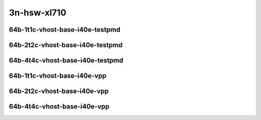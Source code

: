 
.. raw:: latex

    \clearpage

.. raw:: html

    <script type="text/javascript">

        function getDocHeight(doc) {
            doc = doc || document;
            var body = doc.body, html = doc.documentElement;
            var height = Math.max( body.scrollHeight, body.offsetHeight,
                html.clientHeight, html.scrollHeight, html.offsetHeight );
            return height;
        }

        function setIframeHeight(id) {
            var ifrm = document.getElementById(id);
            var doc = ifrm.contentDocument? ifrm.contentDocument:
                ifrm.contentWindow.document;
            ifrm.style.visibility = 'hidden';
            ifrm.style.height = "10px"; // reset to minimal height ...
            // IE opt. for bing/msn needs a bit added or scrollbar appears
            ifrm.style.height = getDocHeight( doc ) + 4 + "px";
            ifrm.style.visibility = 'visible';
        }

    </script>

..
    ## 3n-hsw-xl710
    ### 64b-?t?c-vhost-base-i40e
    10ge2p1xl710-eth-l2xcbase-eth-2vhostvr1024-1vm-ndrpdr
    10ge2p1xl710-dot1q-l2bdbasemaclrn-eth-2vhostvr1024-1vm-ndrpdr
    10ge2p1xl710-eth-l2bdbasemaclrn-eth-2vhostvr1024-1vm-ndrpdr
    10ge2p1xl710-ethip4-ip4base-eth-2vhostvr1024-1vm-ndrpdr

    Tests.Vpp.Perf.Vm Vhost.40Ge2P1Xl710-Eth-L2Xcbase-Eth-2Vhostvr1024-1Vm-Ndrpdr.64B-1t1c-eth-l2xcbase-eth-2vhostvr1024-1vm-ndrpdr
    Tests.Vpp.Perf.Vm Vhost.40Ge2P1Xl710-Dot1Q-L2Bdbasemaclrn-Eth-2Vhostvr1024-1Vm-Ndrpdr.64B-1t1c-dot1q-l2bdbasemaclrn-eth-2vhostvr1024-1vm-ndrpdr
    Tests.Vpp.Perf.Vm Vhost.40Ge2P1Xl710-Eth-L2Bdbasemaclrn-Eth-2Vhostvr1024-1Vm-Ndrpdr.64B-1t1c-eth-l2bdbasemaclrn-eth-2vhostvr1024-1vm-ndrpdr
    Tests.Vpp.Perf.Vm Vhost.40Ge2P1Xl710-Ethip4-Ip4Base-Eth-2Vhostvr1024-1Vm-Ndrpdr.64B-1t1c-ethip4-ip4base-eth-2vhostvr1024-1vm-ndrpdr

    Tests.Vpp.Perf.Vm Vhost.40Ge2P1Xl710-Eth-L2Xcbase-Eth-2Vhostvr1024-1Vm-Vppl2Xc-Ndrpdr.64B-1t1c-eth-l2xcbase-eth-2vhostvr1024-1vm-vppl2xc-ndrpdr
    Tests.Vpp.Perf.Vm Vhost.40Ge2P1Xl710-Dot1Q-L2Bdbasemaclrn-Eth-2Vhostvr10241Vm-Vppl2Xc-Ndrpdr.64B-1t1c-dot1q-l2bdbasemaclrn-eth-2vhostvr1024-1vm-vppl2xc-ndrpdr
    Tests.Vpp.Perf.Vm Vhost.40Ge2P1Xl710-Eth-L2Bdbasemaclrn-Eth-2Vhostvr1024-1V-m-Vppl2Xc-Ndrpdr.64B-1t1c-eth-l2bdbasemaclrn-eth-2vhostvr1024-1vm-vppl2xc-ndrpdr
    Tests.Vpp.Perf.Vm Vhost.40Ge2P1Xl710-Ethip4-Ip4Base-Eth-2Vhostvr1024-1Vm-Vppip4-Ndrpdr.64B-1t1c-ethip4-ip4base-eth-2vhostvr1024-1vm-vppip4-ndrpdr

3n-hsw-xl710
~~~~~~~~~~~~

64b-1t1c-vhost-base-i40e-testpmd
--------------------------------

.. raw:: html

    <center>
    <iframe id="01" onload="setIframeHeight(this.id)" width="700" frameborder="0" scrolling="no" src="../../_static/vpp/3n-hsw-xl710-64b-1t1c-vhost-base-i40e-ndr-hdrh-lat.html"></iframe>
    <p><br></p>
    </center>

.. raw:: latex

    \begin{figure}[H]
        \centering
            \graphicspath{{../_build/_static/vpp/}}
            \includegraphics[clip, trim=0cm 0cm 5cm 0cm, width=0.70\textwidth]{3n-hsw-xl710-64b-1t1c-vhost-base-i40e-ndr-hdrh-lat}
            \label{fig:3n-hsw-xl710-64b-1t1c-vhost-base-i40e-ndr-hdrh-lat}
    \end{figure}

.. raw:: latex

    \clearpage

64b-2t2c-vhost-base-i40e-testpmd
--------------------------------

.. raw:: html

    <center>
    <iframe id="02" onload="setIframeHeight(this.id)" width="700" frameborder="0" scrolling="no" src="../../_static/vpp/3n-hsw-xl710-64b-2t2c-vhost-base-i40e-ndr-hdrh-lat.html"></iframe>
    <p><br></p>
    </center>

.. raw:: latex

    \begin{figure}[H]
        \centering
            \graphicspath{{../_build/_static/vpp/}}
            \includegraphics[clip, trim=0cm 0cm 5cm 0cm, width=0.70\textwidth]{3n-hsw-xl710-64b-2t2c-vhost-base-i40e-ndr-hdrh-lat}
            \label{fig:3n-hsw-xl710-64b-2t2c-vhost-base-i40e-ndr-hdrh-lat}
    \end{figure}

.. raw:: latex

    \clearpage

64b-4t4c-vhost-base-i40e-testpmd
--------------------------------

.. raw:: html

    <center>
    <iframe id="03" onload="setIframeHeight(this.id)" width="700" frameborder="0" scrolling="no" src="../../_static/vpp/3n-hsw-xl710-64b-4t4c-vhost-base-i40e-ndr-hdrh-lat.html"></iframe>
    <p><br></p>
    </center>

.. raw:: latex

    \begin{figure}[H]
        \centering
            \graphicspath{{../_build/_static/vpp/}}
            \includegraphics[clip, trim=0cm 0cm 5cm 0cm, width=0.70\textwidth]{3n-hsw-xl710-64b-4t4c-vhost-base-i40e-ndr-hdrh-lat}
            \label{fig:3n-hsw-xl710-64b-4t4c-vhost-base-i40e-ndr-hdrh-lat}
    \end{figure}

.. raw:: latex

    \clearpage

64b-1t1c-vhost-base-i40e-vpp
----------------------------

.. raw:: html

    <center>
    <iframe id="11" onload="setIframeHeight(this.id)" width="700" frameborder="0" scrolling="no" src="../../_static/vpp/3n-hsw-xl710-64b-1t1c-vhost-base-i40e-vpp-ndr-hdrh-lat.html"></iframe>
    <p><br></p>
    </center>

.. raw:: latex

    \begin{figure}[H]
        \centering
            \graphicspath{{../_build/_static/vpp/}}
            \includegraphics[clip, trim=0cm 0cm 5cm 0cm, width=0.70\textwidth]{3n-hsw-xl710-64b-1t1c-vhost-base-i40e-vpp-ndr-hdrh-lat}
            \label{fig:3n-hsw-xl710-64b-1t1c-vhost-base-i40e-vpp-ndr-hdrh-lat}
    \end{figure}

.. raw:: latex

    \clearpage

64b-2t2c-vhost-base-i40e-vpp
----------------------------

.. raw:: html

    <center>
    <iframe id="12" onload="setIframeHeight(this.id)" width="700" frameborder="0" scrolling="no" src="../../_static/vpp/3n-hsw-xl710-64b-2t2c-vhost-base-i40e-vpp-ndr-hdrh-lat.html"></iframe>
    <p><br></p>
    </center>

.. raw:: latex

    \begin{figure}[H]
        \centering
            \graphicspath{{../_build/_static/vpp/}}
            \includegraphics[clip, trim=0cm 0cm 5cm 0cm, width=0.70\textwidth]{3n-hsw-xl710-64b-2t2c-vhost-base-i40e-vpp-ndr-hdrh-lat}
            \label{fig:3n-hsw-xl710-64b-2t2c-vhost-base-i40e-vpp-ndr-hdrh-lat}
    \end{figure}

.. raw:: latex

    \clearpage

64b-4t4c-vhost-base-i40e-vpp
----------------------------

.. raw:: html

    <center>
    <iframe id="13" onload="setIframeHeight(this.id)" width="700" frameborder="0" scrolling="no" src="../../_static/vpp/3n-hsw-xl710-64b-4t4c-vhost-base-i40e-vpp-ndr-hdrh-lat.html"></iframe>
    <p><br></p>
    </center>

.. raw:: latex

    \begin{figure}[H]
        \centering
            \graphicspath{{../_build/_static/vpp/}}
            \includegraphics[clip, trim=0cm 0cm 5cm 0cm, width=0.70\textwidth]{3n-hsw-xl710-64b-4t4c-vhost-base-i40e-vpp-ndr-hdrh-lat}
            \label{fig:3n-hsw-xl710-64b-4t4c-vhost-base-i40e-vpp-ndr-hdrh-lat}
    \end{figure}
